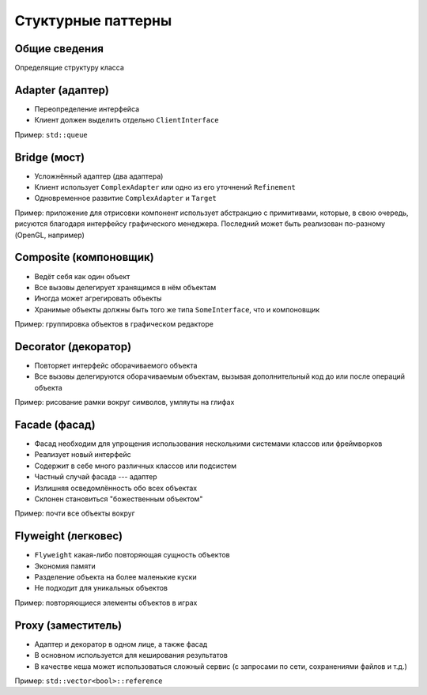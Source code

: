 Стуктурные паттерны
===================

Общие сведения
--------------

Определящие структуру класса

Adapter (адаптер)
-----------------

.. class:: column50

    .. image:: adapter.svg

.. class:: column50

    * Переопределение интерфейса
    * Клиент должен выделить отдельно ``ClientInterface``

Пример: ``std::queue``

Bridge (мост)
-------------

.. class:: column50

    .. image:: bridge.svg

.. class:: column50

    * Усложнённый адаптер (два адаптера)
    * Клиент использует ``ComplexAdapter`` или одно из его уточнений ``Refinement``
    * Одновременное развитие ``ComplexAdapter`` и ``Target``

Пример: приложение для отрисовки компонент использует абстракцию с примитивами, которые, в свою очередь,
рисуются благодаря интерфейсу графического менеджера. Последний может быть реализован по-разному
(OpenGL, например)

Composite (компоновщик)
-----------------------

.. class:: column50

    .. image:: composite.svg

.. class:: column50

    * Ведёт себя как один объект
    * Все вызовы делегирует хранящимся в нём объектам
    * Иногда может агрегировать объекты
    * Хранимые объекты должны быть того же типа ``SomeInterface``, что и компоновщик

Пример: группировка объектов в графическом редакторе

Decorator (декоратор)
---------------------

.. class:: column50

    .. image:: decorator.svg

.. class:: column50

    * Повторяет интерфейс оборачиваемого объекта
    * Все вызовы делегируются оборачиваемым объектам, вызывая дополнительный код до или после операций объекта

Пример: рисование рамки вокруг символов, умляуты на глифах

Facade (фасад)
--------------

.. class:: column33

    .. image:: facade.svg

.. class:: column66

    * Фасад необходим для упрощения использования несколькими системами классов или фреймворков
    * Реализует новый интерфейс
    * Содержит в себе много различных классов или подсистем
    * Частный случай фасада --- адаптер
    * Излишняя осведомлённость обо всех объектах
    * Склонен становиться "божественным объектом"

Пример: почти все объекты вокруг

Flyweight (легковес)
--------------------

.. class:: column50

    .. image:: flyweight.svg

.. class:: column50

    * ``Flyweight`` какая-либо повторяющая сущность объектов
    * Экономия памяти
    * Разделение объекта на более маленькие куски
    * Не подходит для уникальных объектов

Пример: повторяющиеся элементы объектов в играх

Proxy (заместитель)
-------------------

.. class:: column50

    .. image:: proxy.svg

.. class:: column50

    * Адаптер и декоратор в одном лице, а также фасад
    * В основном используется для кеширования результатов
    * В качестве кеша может использоваться сложный сервис (с запросами по сети, сохранениями файлов и т.д.)

Пример: ``std::vector<bool>::reference``
